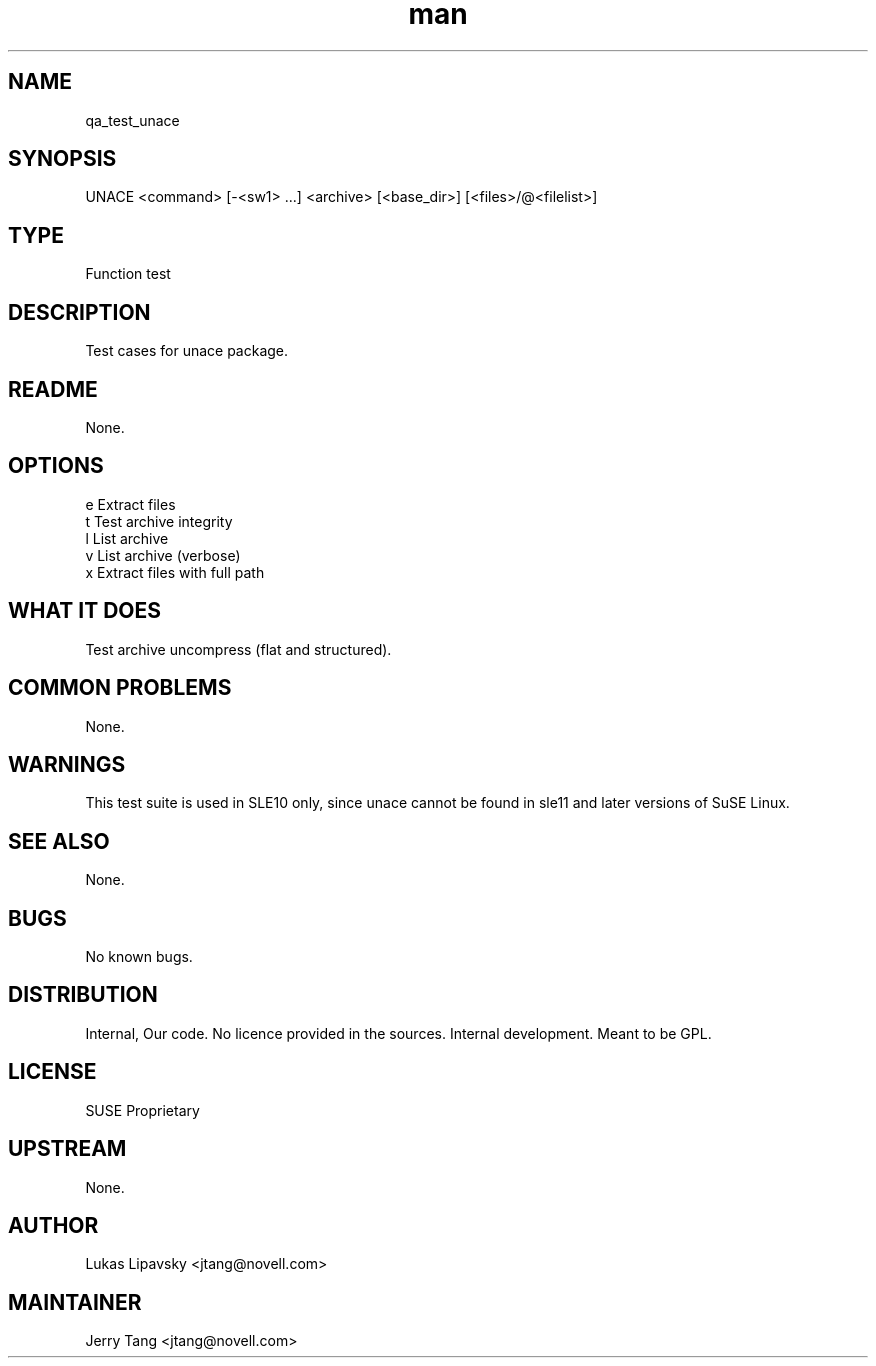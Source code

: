 ." Manpage for qa_test_unace.
." Contact David Mulder <dmulder@novell.com> to correct errors or typos.
.TH man 8 "21 Oct 2011" "1.0" "qa_test_unace man page"
.SH NAME
qa_test_unace
.SH SYNOPSIS
UNACE <command> [-<sw1> ...] <archive> [<base_dir>\] [<files>/@<filelist>]
.SH TYPE
Function test
.SH DESCRIPTION
Test cases for unace package.
.SH README
None.
.SH OPTIONS
e Extract files
.br
t Test archive integrity
.br
l List archive
.br
v List archive (verbose)
.br
x Extract files with full path
.SH WHAT IT DOES
Test archive uncompress (flat and structured).
.SH COMMON PROBLEMS
None.
.SH WARNINGS
This test suite is used in SLE10 only, since unace cannot be found in sle11 and later versions of SuSE Linux.
.SH SEE ALSO
None.
.SH BUGS
No known bugs.
.SH DISTRIBUTION
Internal, Our code. No licence provided in the sources. Internal development. Meant to be GPL.
.SH LICENSE
SUSE Proprietary
.SH UPSTREAM
None.
.SH AUTHOR
Lukas Lipavsky <jtang@novell.com>
.SH MAINTAINER
Jerry Tang <jtang@novell.com>
